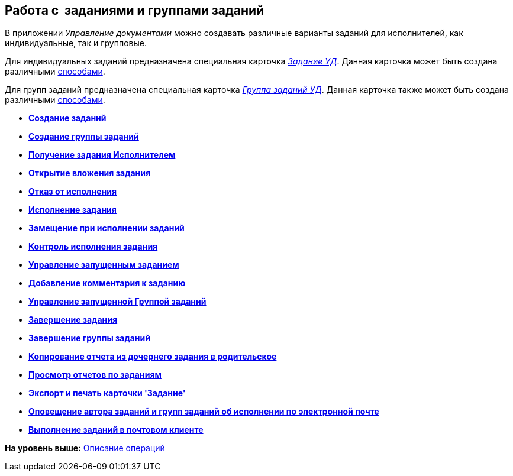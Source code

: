 [[ariaid-title1]]
== Работа с  заданиями и группами заданий

В приложении [.dfn .term]_Управление документами_ можно создавать различные варианты заданий для исполнителей, как индивидуальные, так и групповые.

Для индивидуальных заданий предназначена специальная карточка xref:TC_Descr.html[[.keyword .parmname]_Задание УД_]. Данная карточка может быть создана различными xref:task_Task_Creation.adoc[способами].

Для групп заданий предназначена специальная карточка xref:GroupTasks_Card.html[[.keyword .parmname]_Группа заданий УД_]. Данная карточка также может быть создана различными xref:task_GroupTask_create.adoc[способами].

* *xref:../topics/task_Task_Creation.adoc[Создание заданий]* +
* *xref:../topics/task_GroupTask_create.adoc[Создание группы заданий]* +
* *xref:../topics/task_Task_Take.adoc[Получение задания Исполнителем]* +
* *xref:../topics/task_Task_OpenAttachment.adoc[Открытие вложения задания]* +
* *xref:../topics/task_Task_Reject.adoc[Отказ от исполнения]* +
* *xref:../topics/task_Task_Fulfil.adoc[Исполнение задания]* +
* *xref:../topics/task_Task_Fulfil_Replace.adoc[Замещение при исполнении заданий]* +
* *xref:../topics/task_Task_Fulfil_Check.adoc[Контроль исполнения задания]* +
* *xref:../topics/task_Task_Control.adoc[Управление запущенным заданием]* +
* *xref:../topics/task_Task_Add_Comment.adoc[Добавление комментария к заданию]* +
* *xref:../topics/GroupTask_control.adoc[Управление запущенной Группой заданий]* +
* *xref:../topics/task_Task_Finish.adoc[Завершение задания]* +
* *xref:../topics/GroupTask_finish.adoc[Завершение группы заданий]* +
* *xref:../topics/task_Task_copy_report_to_child.adoc[Копирование отчета из дочернего задания в родительское]* +
* *xref:../topics/task_Task_report.adoc[Просмотр отчетов по заданиям]* +
* *xref:../topics/Tcard_print.adoc[Экспорт и печать карточки 'Задание']* +
* *xref:../topics/EmailNotification.adoc[Оповещение автора заданий и групп заданий об исполнении по электронной почте]* +
* *xref:../topics/WorkInMailClient.adoc[Выполнение заданий в почтовом клиенте]* +

*На уровень выше:* xref:../topics/Operations.adoc[Описание операций]

